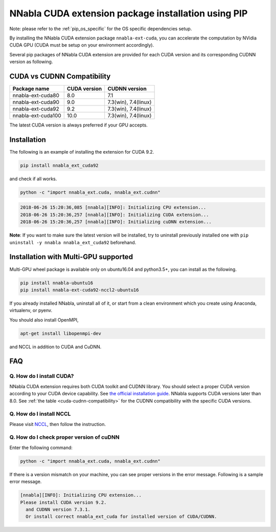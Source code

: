 .. _pip-installation-cuda:

NNabla CUDA extension package installation using PIP
====================================================

Note: please refer to the :ref:`pip_os_specific` for the OS specific dependencies setup.

By installing the NNabla CUDA extension package ``nnabla-ext-cuda``, you can accelerate the computation by NVidia CUDA GPU (CUDA must be setup on your environment accordingly).

Several pip packages of NNabla CUDA extension are provided for each CUDA version and its corresponding CUDNN version as following.

.. _cuda-cudnn-compatibility:

CUDA vs CUDNN Compatibility
---------------------------

================== ============ =============
Package name       CUDA version CUDNN version
================== ============ =============
nnabla-ext-cuda80  8.0          7.1
nnabla-ext-cuda90  9.0          7.3(win), 7.4(linux)
nnabla-ext-cuda92  9.2          7.3(win), 7.4(linux)
nnabla-ext-cuda100 10.0         7.3(win), 7.4(linux)
================== ============ =============

The latest CUDA version is always preferred if your GPU accepts.

Installation
------------

The following is an example of installing the extension for CUDA 9.2.

.. code-block:: bash

	pip install nnabla_ext_cuda92

and check if all works.

.. code-block:: bash

  python -c "import nnabla_ext.cuda, nnabla_ext.cudnn"

.. code-block:: bash

  2018-06-26 15:20:36,085 [nnabla][INFO]: Initializing CPU extension...
  2018-06-26 15:20:36,257 [nnabla][INFO]: Initializing CUDA extension...
  2018-06-26 15:20:36,257 [nnabla][INFO]: Initializing cuDNN extension...

**Note**: If you want to make sure the latest version will be installed, try to uninstall previously installed one with ``pip uninstall -y nnabla nnabla_ext_cuda92`` beforehand.


.. _pip-installation-distributed:

Installation with Multi-GPU supported
-------------------------------------

Multi-GPU wheel package is available only on ubuntu16.04 and python3.5+, you can install as the following.

.. code-block:: bash

  pip install nnabla-ubuntu16
  pip install nnabla-ext-cuda92-nccl2-ubuntu16


If you already installed NNabla, uninstall all of it, or start from a clean environment which you create using Anaconda, virtualenv, or pyenv.


You should also install OpenMPI,

.. code-block:: bash

  apt-get install libopenmpi-dev

and NCCL in addition to CUDA and CuDNN.


FAQ
---

Q. How do I install CUDA?
^^^^^^^^^^^^^^^^^^^^^^^^^

NNabla CUDA extension requires both CUDA toolkit and CUDNN library. You should select a proper CUDA version according to your CUDA device capability. See `the official installation guide <https://docs.nvidia.com/deeplearning/sdk/cudnn-install/index.html>`_. NNabla supports CUDA versions later than 8.0. See :ref:`the table <cuda-cudnn-compatibility>` for the CUDNN compatibility with the specific CUDA versions.


Q. How do I install NCCL
^^^^^^^^^^^^^^^^^^^^^^^^

Please visit `NCCL <https://developer.nvidia.com/nccl>`_, then follow the instruction.


Q. How do I check proper version of cuDNN
^^^^^^^^^^^^^^^^^^^^^^^^^^^^^^^^^^^^^^^^

Enter the following command:

.. code-block:: bash

  python -c "import nnabla_ext.cuda, nnabla_ext.cudnn"

If there is a version mismatch on your machine, you can see proper versions in the error message.
Following is a sample error message.

.. code-block:: bash

  [nnabla][INFO]: Initializing CPU extension...
  Please install CUDA version 9.2.
    and CUDNN version 7.3.1.
    Or install correct nnabla_ext_cuda for installed version of CUDA/CUDNN.
